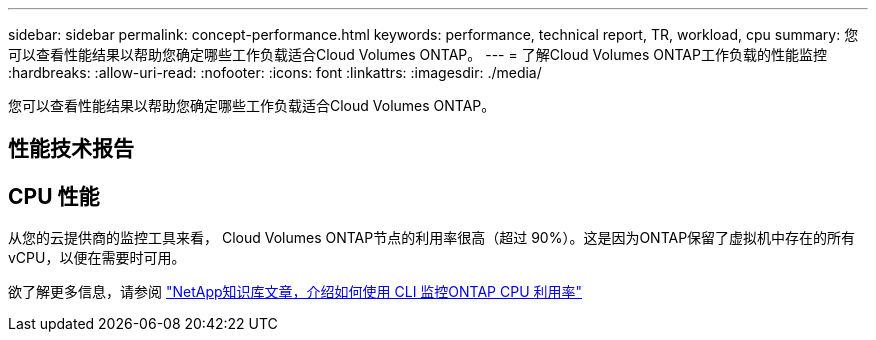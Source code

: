 ---
sidebar: sidebar 
permalink: concept-performance.html 
keywords: performance, technical report, TR, workload, cpu 
summary: 您可以查看性能结果以帮助您确定哪些工作负载适合Cloud Volumes ONTAP。 
---
= 了解Cloud Volumes ONTAP工作负载的性能监控
:hardbreaks:
:allow-uri-read: 
:nofooter: 
:icons: font
:linkattrs: 
:imagesdir: ./media/


[role="lead"]
您可以查看性能结果以帮助您确定哪些工作负载适合Cloud Volumes ONTAP。



== 性能技术报告

ifdef::aws[]

* 适用于 AWS 的Cloud Volumes ONTAP
+
link:https://www.netapp.com/pdf.html?item=/media/9088-tr4383pdf.pdf["NetApp技术报告 4383：Amazon Web Services 中Cloud Volumes ONTAP与应用程序工作负载的性能特征"^]



endif::aws[]

ifdef::azure[]

* 适用于 Microsoft Azure 的Cloud Volumes ONTAP
+
link:https://www.netapp.com/pdf.html?item=/media/9089-tr-4671pdf.pdf["NetApp技术报告 4671：Azure 中Cloud Volumes ONTAP与应用程序工作负载的性能特征"^]



endif::azure[]

ifdef::gcp[]

* 适用于 Google Cloud 的Cloud Volumes ONTAP
+
link:https://www.netapp.com/pdf.html?item=/media/9090-tr4816pdf.pdf["NetApp技术报告 4816：适用于 Google Cloud 的Cloud Volumes ONTAP的性能特征"^]



endif::gcp[]



== CPU 性能

从您的云提供商的监控工具来看， Cloud Volumes ONTAP节点的利用率很高（超过 90%）。这是因为ONTAP保留了虚拟机中存在的所有 vCPU，以便在需要时可用。

欲了解更多信息，请参阅 https://kb.netapp.com/Advice_and_Troubleshooting/Data_Storage_Software/ONTAP_OS/Monitoring_CPU_utilization_before_an_ONTAP_upgrade["NetApp知识库文章，介绍如何使用 CLI 监控ONTAP CPU 利用率"^]
